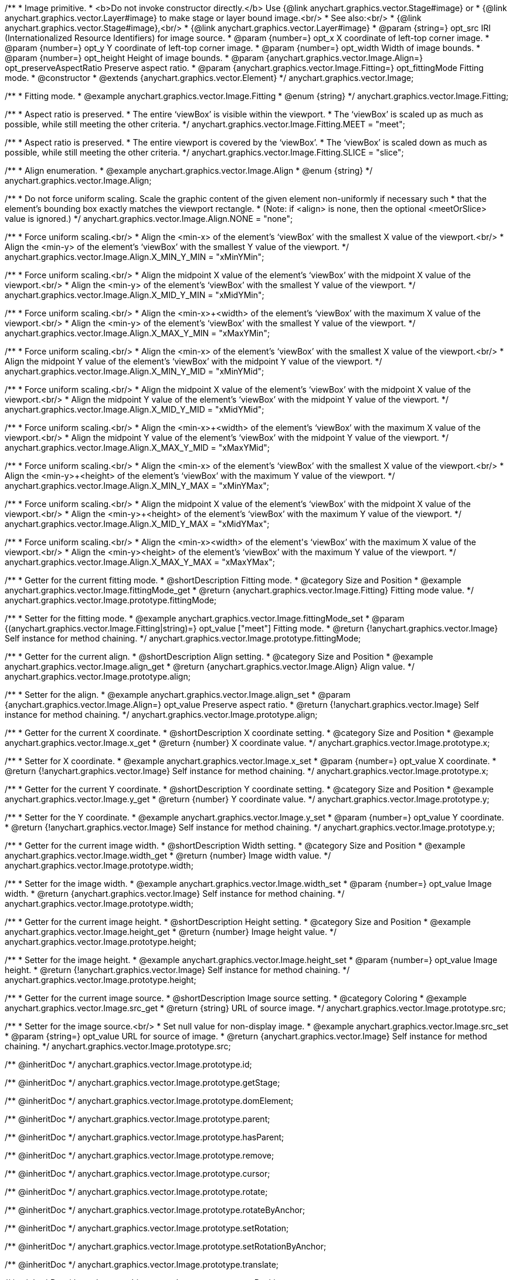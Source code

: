 /**
 * Image primitive.
 * <b>Do not invoke constructor directly.</b> Use {@link anychart.graphics.vector.Stage#image} or
 * {@link anychart.graphics.vector.Layer#image} to make stage or layer bound image.<br/>
 * See also:<br/>
 * {@link anychart.graphics.vector.Stage#image},<br/>
 * {@link anychart.graphics.vector.Layer#image}
 * @param {string=} opt_src IRI (Internationalized Resource Identifiers) for image source.
 * @param {number=} opt_x X coordinate of left-top corner image.
 * @param {number=} opt_y Y coordinate of left-top corner image.
 * @param {number=} opt_width Width of image bounds.
 * @param {number=} opt_height Height of image bounds.
 * @param {anychart.graphics.vector.Image.Align=} opt_preserveAspectRatio Preserve aspect ratio.
 * @param {anychart.graphics.vector.Image.Fitting=} opt_fittingMode Fitting mode.
 * @constructor
 * @extends {anychart.graphics.vector.Element}
 */
anychart.graphics.vector.Image;


//----------------------------------------------------------------------------------------------------------------------
//
//  anychart.graphics.vector.Image.Fitting
//
//----------------------------------------------------------------------------------------------------------------------

/**
 * Fitting mode.
 * @example anychart.graphics.vector.Image.Fitting
 * @enum {string}
 */
anychart.graphics.vector.Image.Fitting;

/**
 * Aspect ratio is preserved.
 * The entire ‘viewBox’ is visible within the viewport.
 * The ‘viewBox’ is scaled up as much as possible, while still meeting the other criteria.
 */
anychart.graphics.vector.Image.Fitting.MEET = "meet";

/**
 * Aspect ratio is preserved.
 * The entire viewport is covered by the ‘viewBox’.
 * The ‘viewBox’ is scaled down as much as possible, while still meeting the other criteria.
 */
anychart.graphics.vector.Image.Fitting.SLICE = "slice";


//----------------------------------------------------------------------------------------------------------------------
//
//  anychart.graphics.vector.Image.Align
//
//----------------------------------------------------------------------------------------------------------------------

/**
 * Align enumeration.
 * @example anychart.graphics.vector.Image.Align
 * @enum {string}
 */
anychart.graphics.vector.Image.Align;

/**
 * Do not force uniform scaling. Scale the graphic content of the given element non-uniformly if necessary such
 * that the element's bounding box exactly matches the viewport rectangle.
 * (Note: if <align> is none, then the optional <meetOrSlice> value is ignored.)
 */
anychart.graphics.vector.Image.Align.NONE = "none";

/**
 * Force uniform scaling.<br/>
 * Align the <min-x> of the element's ‘viewBox’ with the smallest X value of the viewport.<br/>
 * Align the <min-y> of the element's ‘viewBox’ with the smallest Y value of the viewport.
 */
anychart.graphics.vector.Image.Align.X_MIN_Y_MIN = "xMinYMin";

/**
 * Force uniform scaling.<br/>
 * Align the midpoint X value of the element's ‘viewBox’ with the midpoint X value of the viewport.<br/>
 * Align the <min-y> of the element's ‘viewBox’ with the smallest Y value of the viewport.
 */
anychart.graphics.vector.Image.Align.X_MID_Y_MIN = "xMidYMin";

/**
 * Force uniform scaling.<br/>
 * Align the <min-x>+<width> of the element's ‘viewBox’ with the maximum X value of the viewport.<br/>
 * Align the <min-y> of the element's ‘viewBox’ with the smallest Y value of the viewport.
 */
anychart.graphics.vector.Image.Align.X_MAX_Y_MIN = "xMaxYMin";

/**
 * Force uniform scaling.<br/>
 * Align the <min-x> of the element's ‘viewBox’ with the smallest X value of the viewport.<br/>
 * Align the midpoint Y value of the element's ‘viewBox’ with the midpoint Y value of the viewport.
 */
anychart.graphics.vector.Image.Align.X_MIN_Y_MID = "xMinYMid";

/**
 * Force uniform scaling.<br/>
 * Align the midpoint X value of the element's ‘viewBox’ with the midpoint X value of the viewport.<br/>
 * Align the midpoint Y value of the element's ‘viewBox’ with the midpoint Y value of the viewport.
 */
anychart.graphics.vector.Image.Align.X_MID_Y_MID = "xMidYMid";

/**
 * Force uniform scaling.<br/>
 * Align the <min-x>+<width> of the element's ‘viewBox’ with the maximum X value of the viewport.<br/>
 * Align the midpoint Y value of the element's ‘viewBox’ with the midpoint Y value of the viewport.
 */
anychart.graphics.vector.Image.Align.X_MAX_Y_MID = "xMaxYMid";

/**
 * Force uniform scaling.<br/>
 * Align the <min-x> of the element's ‘viewBox’ with the smallest X value of the viewport.<br/>
 * Align the <min-y>+<height> of the element's ‘viewBox’ with the maximum Y value of the viewport.
 */
anychart.graphics.vector.Image.Align.X_MIN_Y_MAX = "xMinYMax";

/**
 * Force uniform scaling.<br/>
 * Align the midpoint X value of the element's ‘viewBox’ with the midpoint X value of the viewport.<br/>
 * Align the <min-y>+<height> of the element's ‘viewBox’ with the maximum Y value of the viewport.
 */
anychart.graphics.vector.Image.Align.X_MID_Y_MAX = "xMidYMax";

/**
 * Force uniform scaling.<br/>
 * Align the <min-x>+<width> of the element's ‘viewBox’ with the maximum X value of the viewport.<br/>
 * Align the <min-y>+<height> of the element's ‘viewBox’ with the maximum Y value of the viewport.
 */
anychart.graphics.vector.Image.Align.X_MAX_Y_MAX = "xMaxYMax";


//----------------------------------------------------------------------------------------------------------------------
//
//  anychart.graphics.vector.Image.prototype.fittingMode
//
//----------------------------------------------------------------------------------------------------------------------

/**
 * Getter for the current fitting mode.
 * @shortDescription Fitting mode.
 * @category Size and Position
 * @example anychart.graphics.vector.Image.fittingMode_get
 * @return {anychart.graphics.vector.Image.Fitting} Fitting mode value.
 */
anychart.graphics.vector.Image.prototype.fittingMode;

/**
 * Setter for the fitting mode.
 * @example anychart.graphics.vector.Image.fittingMode_set
 * @param {(anychart.graphics.vector.Image.Fitting|string)=} opt_value ["meet"] Fitting mode.
 * @return {!anychart.graphics.vector.Image} Self instance for method chaining.
 */
anychart.graphics.vector.Image.prototype.fittingMode;


//----------------------------------------------------------------------------------------------------------------------
//
//  anychart.graphics.vector.Image.prototype.align
//
//----------------------------------------------------------------------------------------------------------------------

/**
 * Getter for the current align.
 * @shortDescription Align setting.
 * @category Size and Position
 * @example anychart.graphics.vector.Image.align_get
 * @return {anychart.graphics.vector.Image.Align} Align value.
 */
anychart.graphics.vector.Image.prototype.align;

/**
 * Setter for the align.
 * @example anychart.graphics.vector.Image.align_set
 * @param {anychart.graphics.vector.Image.Align=} opt_value Preserve aspect ratio.
 * @return {!anychart.graphics.vector.Image} Self instance for method chaining.
 */
anychart.graphics.vector.Image.prototype.align;


//----------------------------------------------------------------------------------------------------------------------
//
//  anychart.graphics.vector.Image.prototype.x
//
//----------------------------------------------------------------------------------------------------------------------

/**
 * Getter for the current X coordinate.
 * @shortDescription X coordinate setting.
 * @category Size and Position
 * @example anychart.graphics.vector.Image.x_get
 * @return {number} X coordinate value.
 */
anychart.graphics.vector.Image.prototype.x;

/**
 * Setter for X coordinate.
 * @example anychart.graphics.vector.Image.x_set
 * @param {number=} opt_value X coordinate.
 * @return {!anychart.graphics.vector.Image} Self instance for method chaining.
 */
anychart.graphics.vector.Image.prototype.x;


//----------------------------------------------------------------------------------------------------------------------
//
//  anychart.graphics.vector.Image.prototype.y
//
//----------------------------------------------------------------------------------------------------------------------

/**
 * Getter for the current Y coordinate.
 * @shortDescription Y coordinate setting.
 * @category Size and Position
 * @example anychart.graphics.vector.Image.y_get
 * @return {number} Y coordinate value.
 */
anychart.graphics.vector.Image.prototype.y;

/**
 * Setter for the Y coordinate.
 * @example anychart.graphics.vector.Image.y_set
 * @param {number=} opt_value Y coordinate.
 * @return {!anychart.graphics.vector.Image} Self instance for method chaining.
 */
anychart.graphics.vector.Image.prototype.y;


//----------------------------------------------------------------------------------------------------------------------
//
//  anychart.graphics.vector.Image.prototype.width
//
//----------------------------------------------------------------------------------------------------------------------

/**
 * Getter for the current image width.
 * @shortDescription Width setting.
 * @category Size and Position
 * @example anychart.graphics.vector.Image.width_get
 * @return {number} Image width value.
 */
anychart.graphics.vector.Image.prototype.width;

/**
 * Setter for the image width.
 * @example anychart.graphics.vector.Image.width_set
 * @param {number=} opt_value Image width.
 * @return {anychart.graphics.vector.Image} Self instance for method chaining.
 */
anychart.graphics.vector.Image.prototype.width;


//----------------------------------------------------------------------------------------------------------------------
//
//  anychart.graphics.vector.Image.prototype.height
//
//----------------------------------------------------------------------------------------------------------------------

/**
 * Getter for the current image height.
 * @shortDescription Height setting.
 * @category Size and Position
 * @example anychart.graphics.vector.Image.height_get
 * @return {number} Image height value.
 */
anychart.graphics.vector.Image.prototype.height;

/**
 * Setter for the image height.
 * @example anychart.graphics.vector.Image.height_set
 * @param {number=} opt_value Image height.
 * @return {!anychart.graphics.vector.Image} Self instance for method chaining.
 */
anychart.graphics.vector.Image.prototype.height;


//----------------------------------------------------------------------------------------------------------------------
//
//  anychart.graphics.vector.Image.prototype.src
//
//----------------------------------------------------------------------------------------------------------------------

/**
 * Getter for the current image source.
 * @shortDescription Image source setting.
 * @category Coloring
 * @example anychart.graphics.vector.Image.src_get
 * @return {string} URL of source image.
 */
anychart.graphics.vector.Image.prototype.src;

/**
 * Setter for the image source.<br/>
 * Set null value for non-display image.
 * @example anychart.graphics.vector.Image.src_set
 * @param {string=} opt_value URL for source of image.
 * @return {anychart.graphics.vector.Image} Self instance for method chaining.
 */
anychart.graphics.vector.Image.prototype.src;

/** @inheritDoc */
anychart.graphics.vector.Image.prototype.id;

/** @inheritDoc */
anychart.graphics.vector.Image.prototype.getStage;

/** @inheritDoc */
anychart.graphics.vector.Image.prototype.domElement;

/** @inheritDoc */
anychart.graphics.vector.Image.prototype.parent;

/** @inheritDoc */
anychart.graphics.vector.Image.prototype.hasParent;

/** @inheritDoc */
anychart.graphics.vector.Image.prototype.remove;

/** @inheritDoc */
anychart.graphics.vector.Image.prototype.cursor;

/** @inheritDoc */
anychart.graphics.vector.Image.prototype.rotate;

/** @inheritDoc */
anychart.graphics.vector.Image.prototype.rotateByAnchor;

/** @inheritDoc */
anychart.graphics.vector.Image.prototype.setRotation;

/** @inheritDoc */
anychart.graphics.vector.Image.prototype.setRotationByAnchor;

/** @inheritDoc */
anychart.graphics.vector.Image.prototype.translate;

/** @inheritDoc */
anychart.graphics.vector.Image.prototype.setPosition;

/** @inheritDoc */
anychart.graphics.vector.Image.prototype.scale;

/** @inheritDoc */
anychart.graphics.vector.Image.prototype.scaleByAnchor;

/** @inheritDoc */
anychart.graphics.vector.Image.prototype.appendTransformationMatrix;

/** @inheritDoc */
anychart.graphics.vector.Image.prototype.setTransformationMatrix;

/** @inheritDoc */
anychart.graphics.vector.Image.prototype.getRotationAngle;

/** @inheritDoc */
anychart.graphics.vector.Image.prototype.getTransformationMatrix;

/** @inheritDoc */
anychart.graphics.vector.Image.prototype.disablePointerEvents;

/** @inheritDoc */
anychart.graphics.vector.Image.prototype.listen;

/** @inheritDoc */
anychart.graphics.vector.Image.prototype.listenOnce;

/** @inheritDoc */
anychart.graphics.vector.Image.prototype.unlisten;

/** @inheritDoc */
anychart.graphics.vector.Image.prototype.removeAllListeners;

/** @inheritDoc */
anychart.graphics.vector.Image.prototype.zIndex;

/** @inheritDoc */
anychart.graphics.vector.Image.prototype.visible;

/** @inheritDoc */
anychart.graphics.vector.Image.prototype.clip;

/** @inheritDoc */
anychart.graphics.vector.Image.prototype.getX;

/** @inheritDoc */
anychart.graphics.vector.Image.prototype.getY;

/** @inheritDoc */
anychart.graphics.vector.Image.prototype.getWidth;

/** @inheritDoc */
anychart.graphics.vector.Image.prototype.getHeight;

/** @inheritDoc */
anychart.graphics.vector.Image.prototype.getBounds;

/** @inheritDoc */
anychart.graphics.vector.Image.prototype.getAbsoluteX;

/** @inheritDoc */
anychart.graphics.vector.Image.prototype.getAbsoluteY;

/** @inheritDoc */
anychart.graphics.vector.Image.prototype.getAbsoluteWidth;

/** @inheritDoc */
anychart.graphics.vector.Image.prototype.getAbsoluteHeight;

/** @inheritDoc */
anychart.graphics.vector.Image.prototype.getAbsoluteBounds;

/** @inheritDoc */
anychart.graphics.vector.Image.prototype.drag;

/** @inheritDoc */
anychart.graphics.vector.Image.prototype.dispose;

/** @ignoreDoc */
anychart.graphics.vector.Image.prototype.setTranslation;

/** @inheritDoc */
anychart.graphics.vector.Image.prototype.disableStrokeScaling;

